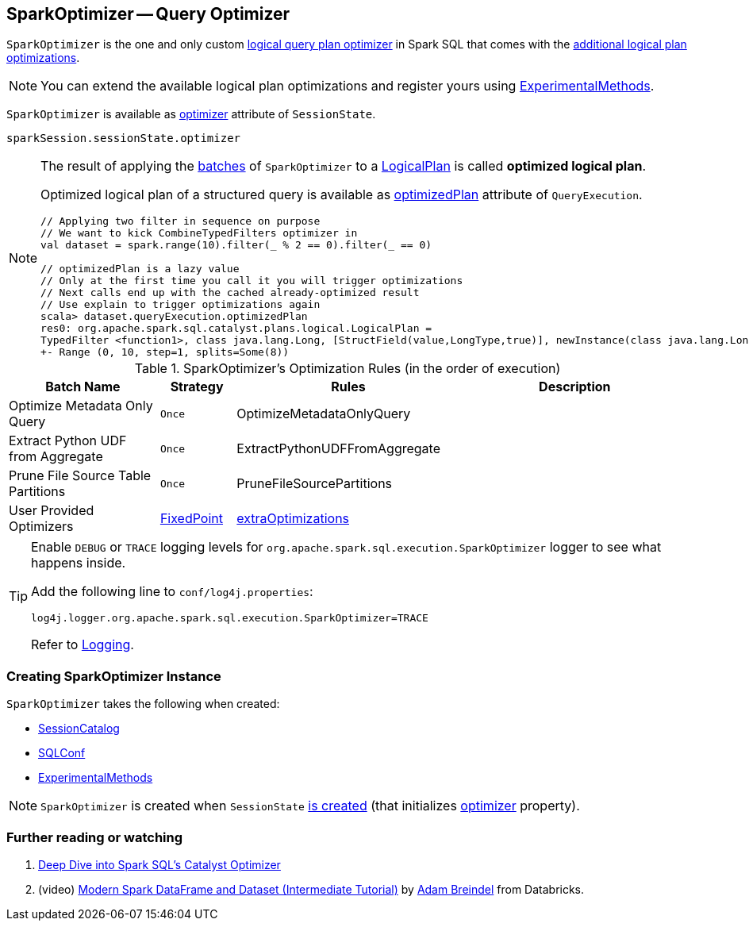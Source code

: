 == [[SparkOptimizer]] SparkOptimizer -- Query Optimizer

`SparkOptimizer` is the one and only custom <<Optimizer, logical query plan optimizer>> in Spark SQL that comes with the <<batches, additional logical plan optimizations>>.

NOTE: You can extend the available logical plan optimizations and register yours using <<experimentalMethods, ExperimentalMethods>>.

`SparkOptimizer` is available as link:spark-sql-SessionState.adoc#optimizer[optimizer] attribute of `SessionState`.

[source, scala]
----
sparkSession.sessionState.optimizer
----

[NOTE]
====
The result of applying the <<batches, batches>> of `SparkOptimizer` to a link:spark-sql-LogicalPlan.adoc[LogicalPlan] is called *optimized logical plan*.

Optimized logical plan of a structured query is available as link:spark-sql-QueryExecution.adoc#optimizedPlan[optimizedPlan] attribute of `QueryExecution`.

[source, scala]
----
// Applying two filter in sequence on purpose
// We want to kick CombineTypedFilters optimizer in
val dataset = spark.range(10).filter(_ % 2 == 0).filter(_ == 0)

// optimizedPlan is a lazy value
// Only at the first time you call it you will trigger optimizations
// Next calls end up with the cached already-optimized result
// Use explain to trigger optimizations again
scala> dataset.queryExecution.optimizedPlan
res0: org.apache.spark.sql.catalyst.plans.logical.LogicalPlan =
TypedFilter <function1>, class java.lang.Long, [StructField(value,LongType,true)], newInstance(class java.lang.Long)
+- Range (0, 10, step=1, splits=Some(8))
----
====

[[batches]]
.SparkOptimizer's Optimization Rules (in the order of execution)
[cols="2,1,3,3",options="header",width="100%"]
|===
^.^| Batch Name
^.^| Strategy
| Rules
| Description

^.^| Optimize Metadata Only Query
^.^| `Once`
| OptimizeMetadataOnlyQuery
|

^.^| Extract Python UDF from Aggregate
^.^| `Once`
| ExtractPythonUDFFromAggregate
|

^.^| Prune File Source Table Partitions
^.^| `Once`
| PruneFileSourcePartitions
|

^.^| [[User-Provided-Optimizers]] User Provided Optimizers
^.^| link:spark-sql-Optimizer.adoc#fixedPoint[FixedPoint]
| link:spark-sql-ExperimentalMethods.adoc#extraOptimizations[extraOptimizations]
|
|===

[TIP]
====
Enable `DEBUG` or `TRACE` logging levels for `org.apache.spark.sql.execution.SparkOptimizer` logger to see what happens inside.

Add the following line to `conf/log4j.properties`:

```
log4j.logger.org.apache.spark.sql.execution.SparkOptimizer=TRACE
```

Refer to link:spark-logging.adoc[Logging].
====

=== [[creating-instance]] Creating SparkOptimizer Instance

`SparkOptimizer` takes the following when created:

* [[catalog]] link:spark-sql-SessionCatalog.adoc[SessionCatalog]
* [[conf]] link:spark-sql-SQLConf.adoc[SQLConf]
* [[experimentalMethods]] link:spark-sql-ExperimentalMethods.adoc[ExperimentalMethods]

NOTE: `SparkOptimizer` is created when `SessionState` link:spark-sql-SessionState.adoc#creating-instance[is created] (that initializes link:spark-sql-SessionState.adoc#optimizer[optimizer] property).

=== [[i-want-more]] Further reading or watching

1. https://databricks.com/blog/2015/04/13/deep-dive-into-spark-sqls-catalyst-optimizer.html[Deep Dive into Spark SQL’s Catalyst Optimizer]

2. (video) https://youtu.be/_1byVWTEK1s?t=19m7s[Modern Spark DataFrame and Dataset (Intermediate Tutorial)] by https://twitter.com/adbreind[Adam Breindel] from Databricks.
